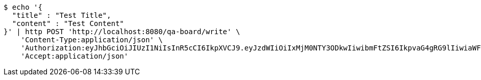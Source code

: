 [source,bash]
----
$ echo '{
  "title" : "Test Title",
  "content" : "Test Content"
}' | http POST 'http://localhost:8080/qa-board/write' \
    'Content-Type:application/json' \
    'Authorization:eyJhbGciOiJIUzI1NiIsInR5cCI6IkpXVCJ9.eyJzdWIiOiIxMjM0NTY3ODkwIiwibmFtZSI6IkpvaG4gRG9lIiwiaWF0IjoxNTE2MjM5MDIyLCJyb2xlcyI6WyJVU0VSIl19.TXam8pxYmhfzIZwslJmt89EusXjJnLdSt9VyK3gqHrc' \
    'Accept:application/json'
----